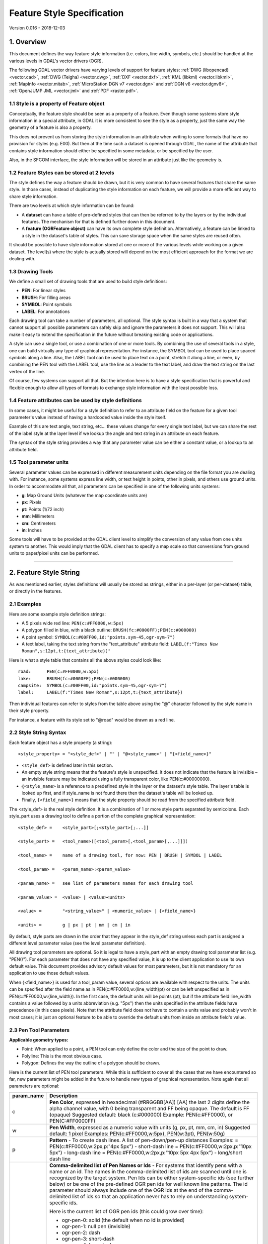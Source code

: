 .. _ogr_feature_style:

================================================================================
Feature Style Specification
================================================================================

Version 0.016 - 2018-12-03

1. Overview
-----------

This document defines the way feature style information (i.e. colors,
line width, symbols, etc.) should be handled at the various levels in
GDAL's vector drivers (OGR).

The following GDAL vector drivers have varying levels of support for
feature styles: :ref:`DWG (libopencad) <vector.cad>`, :ref:`DWG
(Teigha) <vector.dwg>`, :ref:`DXF <vector.dxf>`, :ref:`KML
(libkml) <vector.libkml>`, :ref:`MapInfo <vector.mitab>`,
:ref:`MicroStation DGN v7 <vector.dgn>` and :ref:`DGN v8 <vector.dgnv8>`,
:ref:`OpenJUMP JML <vector.jml>` and :ref:`PDF <raster.pdf>`.

1.1 Style is a property of Feature object
~~~~~~~~~~~~~~~~~~~~~~~~~~~~~~~~~~~~~~~~~

Conceptually, the feature style should be seen as a property of a
feature. Even though some systems store style information in a special
attribute, in GDAL it is more consistent to see the style as a property,
just the same way the geometry of a feature is also a property.

This does not prevent us from storing the style information in an
attribute when writing to some formats that have no provision for styles
(e.g. E00). But then at the time such a dataset is opened through GDAL,
the name of the attribute that contains style information should either
be specified in some metadata, or be specified by the user.

Also, in the SFCOM interface, the style information will be stored in an
attribute just like the geometry is.

1.2 Feature Styles can be stored at 2 levels
~~~~~~~~~~~~~~~~~~~~~~~~~~~~~~~~~~~~~~~~~~~~

The style defines the way a feature should be drawn, but it is very
common to have several features that share the same style. In those
cases, instead of duplicating the style information on each feature, we
will provide a more efficient way to share style information.

There are two levels at which style information can be found:

-  A **dataset** can have a table of pre-defined styles that can then be
   referred to by the layers or by the individual features. The
   mechanism for that is defined further down in this document.
-  A **feature (OGRFeature object)** can have its own complete style
   definition. Alternatively, a feature can be linked to a style in the
   dataset's table of styles. This can save storage space when the same
   styles are reused often.

It should be possible to have style information stored at one or more of
the various levels while working on a given dataset. The level(s) where
the style is actually stored will depend on the most efficient approach
for the format we are dealing with.

1.3 Drawing Tools
~~~~~~~~~~~~~~~~~

We define a small set of drawing tools that are used to build style
definitions:

-  **PEN**: For linear styles
-  **BRUSH**: For filling areas
-  **SYMBOL**: Point symbols
-  **LABEL**: For annotations

Each drawing tool can take a number of parameters, all optional. The
style syntax is built in a way that a system that cannot support all
possible parameters can safely skip and ignore the parameters it does
not support. This will also make it easy to extend the specification in
the future without breaking existing code or applications.

A style can use a single tool, or use a combination of one or more
tools. By combining the use of several tools in a style, one can build
virtually any type of graphical representation. For instance, the SYMBOL
tool can be used to place spaced symbols along a line. Also, the LABEL
tool can be used to place text on a point, stretch it along a line, or
even, by combining the PEN tool with the LABEL tool, use the line as a
leader to the text label, and draw the text string on the last vertex of
the line.

Of course, few systems can support all that. But the intention here is
to have a style specification that is powerful and flexible enough to
allow all types of formats to exchange style information with the least
possible loss.

1.4 Feature attributes can be used by style definitions
~~~~~~~~~~~~~~~~~~~~~~~~~~~~~~~~~~~~~~~~~~~~~~~~~~~~~~~

In some cases, it might be useful for a style definition to refer to an
attribute field on the feature for a given tool parameter's value
instead of having a hardcoded value inside the style itself.

Example of this are text angle, text string, etc... these values change
for every single text label, but we can share the rest of the label
style at the layer level if we lookup the angle and text string in an
attribute on each feature.

The syntax of the style string provides a way that any parameter value
can be either a constant value, or a lookup to an attribute field.

1.5 Tool parameter units
~~~~~~~~~~~~~~~~~~~~~~~~

Several parameter values can be expressed in different measurement units
depending on the file format you are dealing with. For instance, some
systems express line width, or text height in points, other in pixels,
and others use ground units. In order to accommodate all that, all
parameters can be specified in one of the following units systems:

-  **g**: Map Ground Units (whatever the map coordinate units are)
-  **px**: Pixels
-  **pt**: Points (1/72 inch)
-  **mm**: Millimeters
-  **cm**: Centimeters
-  **in**: Inches

Some tools will have to be provided at the GDAL client level to simplify
the conversion of any value from one units system to another. This would
imply that the GDAL client has to specify a map scale so that
conversions from ground units to paper/pixel units can be performed.

--------------

2. Feature Style String
-----------------------

As was mentioned earlier, styles definitions will usually be stored as
strings, either in a per-layer (or per-dataset) table, or directly in
the features.

2.1 Examples
~~~~~~~~~~~~

Here are some example style definition strings:

-  A 5 pixels wide red line:
   ``PEN(c:#FF0000,w:5px)``
-  A polygon filled in blue, with a black outline:
   ``BRUSH(fc:#0000FF);PEN(c:#000000)``
-  A point symbol:
   ``SYMBOL(c:#00FF00,id:"points.sym-45,ogr-sym-7")``
-  A text label, taking the text string from the "text_attribute"
   attribute field:
   ``LABEL(f:"Times New Roman",s:12pt,t:{text_attribute})"``

Here is what a style table that contains all the above styles could look
like:

::

       road:      PEN(c:#FF0000,w:5px)
       lake:      BRUSH(fc:#0000FF);PEN(c:#000000)
       campsite:  SYMBOL(c:#00FF00,id:"points.sym-45,ogr-sym-7")
       label:     LABEL(f:"Times New Roman",s:12pt,t:{text_attribute})

Then individual features can refer to styles from the table above using
the "@" character followed by the style name in their style property.

For instance, a feature with its style set to "@road" would be drawn as
a red line.

2.2 Style String Syntax
~~~~~~~~~~~~~~~~~~~~~~~

Each feature object has a style property (a string):

::

    <style_property> = "<style_def>" | "" | "@<style_name>" | "{<field_name>}"

-  ``<style_def>`` is defined later in this section.
-  An empty style string means that the feature's style is unspecified.
   It does not indicate that the feature is invisible – an invisible
   feature may be indicated using a fully transparent color, like
   PEN(c:#00000000).
-  ``@<style_name>`` is a reference to a predefined style in the layer
   or the dataset's style table. The layer's table is looked up first,
   and if style_name is not found there then the dataset's table will be
   looked up.
-  Finally, ``{<field_name>}`` means that the style property should be
   read from the specified attribute field.

The <style_def> is the real style definition. It is a combination of 1
or more style parts separated by semicolons. Each style_part uses a
drawing tool to define a portion of the complete graphical
representation:

::

  <style_def> =    <style_part>[;<style_part>[;...]]

  <style_part> =   <tool_name>([<tool_param>[,<tool_param>[,...]]])

  <tool_name> =    name of a drawing tool, for now: PEN | BRUSH | SYMBOL | LABEL

  <tool_param> =   <param_name>:<param_value>

  <param_name> =   see list of parameters names for each drawing tool

  <param_value> =  <value> | <value><units>

  <value> =        "<string_value>" | <numeric_value> | {<field_name>}

  <units> =        g | px | pt | mm | cm | in

By default, style parts are drawn in the order that they appear in the
style_def string unless each part is assigned a different level
parameter value (see the level parameter definition).

All drawing tool parameters are optional. So it is legal to have a
style_part with an empty drawing tool parameter list (e.g. "PEN()"). For
each parameter that does not have any specified value, it is up to the
client application to use its own default value. This document provides
advisory default values for most parameters, but it is not mandatory for
an application to use those default values.

When {<field_name>} is used for a tool_param value, several options are
available with respect to the units. The units can be specified after
the field name as in PEN(c:#FF0000,w:{line_width}pt) or can be left
unspecified as in PEN(c:#FF0000,w:{line_width}). In the first case, the
default units will be points (pt), but if the attribute field line_width
contains a value followed by a units abbreviation (e.g. "5px") then the
units specified in the attribute fields have precedence (in this case
pixels). Note that the attribute field does not have to contain a units
value and probably won't in most cases; it is just an optional feature
to be able to override the default units from inside an attribute
field's value.

2.3 Pen Tool Parameters
~~~~~~~~~~~~~~~~~~~~~~~

**Applicable geometry types:**

-  Point: When applied to a point, a PEN tool can only define the color
   and the size of the point to draw.
-  Polyline: This is the most obvious case.
-  Polygon: Defines the way the outline of a polygon should be drawn.

Here is the current list of PEN tool parameters. While this is
sufficient to cover all the cases that we have encountered so far, new
parameters might be added in the future to handle new types of graphical
representation. Note again that all parameters are optional:

+-----------------------------------+-----------------------------------+
| param_name                        | Description                       |
+===================================+===================================+
| c                                 | **Pen Color**, expressed in       |
|                                   | hexadecimal (#RRGGBB[AA])         |
|                                   | [AA] the last 2 digits define the |
|                                   | alpha channel value, with 0 being |
|                                   | transparent and FF being opaque.  |
|                                   | The default is FF (opaque)        |
|                                   | Suggested default: black          |
|                                   | (c:#000000)                       |
|                                   | Example: PEN(c:#FF0000), or       |
|                                   | PEN(C:#FF0000FF)                  |
+-----------------------------------+-----------------------------------+
| w                                 | **Pen Width**, expressed as a     |
|                                   | numeric value with units (g, px,  |
|                                   | pt, mm, cm, in)                   |
|                                   | Suggested default: 1 pixel        |
|                                   | Examples: PEN(c:#FF0000,w:5px),   |
|                                   | PEN(w:3pt), PEN(w:50g)            |
+-----------------------------------+-----------------------------------+
| p                                 | **Pattern** - To create dash      |
|                                   | lines. A list of pen-down/pen-up  |
|                                   | distances                         |
|                                   | Examples:                         |
|                                   | |image0| =                        |
|                                   | PEN(c:#FF0000,w:2px,p:"4px 5px")  |
|                                   | - short-dash line                 |
|                                   | |image1| =                        |
|                                   | PEN(c:#FF0000,w:2px,p:"10px 5px") |
|                                   | - long-dash line                  |
|                                   | |image2| =                        |
|                                   | PEN(c:#FF0000,w:2px,p:"10px 5px   |
|                                   | 4px 5px") - long/short dash line  |
+-----------------------------------+-----------------------------------+
| id                                | **Comma-delimited list of Pen     |
|                                   | Names or Ids** - For systems that |
|                                   | identify pens with a name or an   |
|                                   | id. The names in the              |
|                                   | comma-delimited list of ids are   |
|                                   | scanned until one is recognized   |
|                                   | by the target system.             |
|                                   | Pen Ids can be either             |
|                                   | system-specific ids (see further  |
|                                   | below) or be one of the           |
|                                   | pre-defined OGR pen ids for well  |
|                                   | known line patterns. The id       |
|                                   | parameter should always include   |
|                                   | one of the OGR ids at the end of  |
|                                   | the comma-delimited list of ids   |
|                                   | so that an application never has  |
|                                   | to rely on understanding          |
|                                   | system-specific ids.              |
|                                   |                                   |
|                                   | | Here is the current list of OGR |
|                                   |   pen ids (this could grow over   |
|                                   |   time):                          |
|                                   |                                   |
|                                   | -  ogr-pen-0: solid (the default  |
|                                   |    when no id is provided)        |
|                                   | -  ogr-pen-1: null pen            |
|                                   |    (invisible)                    |
|                                   | -  ogr-pen-2: dash                |
|                                   | -  ogr-pen-3: short-dash          |
|                                   | -  ogr-pen-4: long-dash           |
|                                   | -  ogr-pen-5: dot line            |
|                                   | -  ogr-pen-6: dash-dot line       |
|                                   | -  ogr-pen-7: dash-dot-dot line   |
|                                   | -  ogr-pen-8: alternate-line      |
|                                   |    (sets every other pixel)       |
|                                   |                                   |
|                                   | | System-specific ids are very    |
|                                   |   likely to be meaningful only to |
|                                   |   that specific system that       |
|                                   |   created them. The ids should    |
|                                   |   start with the system's name,   |
|                                   |   followed by a dash (-),         |
|                                   |   followed by whatever            |
|                                   |   information is meaningful to    |
|                                   |   that system (a number, a name,  |
|                                   |   a filename, etc.).              |
|                                   | | e.g. "mapinfo-5", or            |
|                                   |   "mysoft-lines.sym-123", or      |
|                                   |   "othersystems-funnyline"        |
|                                   |                                   |
|                                   | System-specific ids are allowed   |
|                                   | in order to prevent loss of       |
|                                   | information when dealing with     |
|                                   | data from systems that store line |
|                                   | patterns in external files or     |
|                                   | that have their own pre-defined   |
|                                   | set of line styles (for instance, |
|                                   | to do a MapInfo MIF to TAB        |
|                                   | translation without any loss.)    |
|                                   |                                   |
|                                   | | Examples:                       |
|                                   | | PEN(c:#00FF00,id:"ogr-pen-0") - |
|                                   |   simple solid line               |
|                                   | | PEN(c:#00FF00,id:"mapinfo-5,ogr |
|                                   |   -pen-7")                        |
|                                   |   - corresponds to MapInfo's Pen  |
|                                   |   #5, and a system that can't     |
|                                   |   understand MapInfo pens falls   |
|                                   |   back on the default "ogr-pen-7" |
|                                   |   pen (dot-dot line).             |
+-----------------------------------+-----------------------------------+
| cap                               | **Pen Cap** - Set the shape of    |
|                                   | end points of lines.              |
|                                   | "cap:b" - Butt: The ends of the   |
|                                   | line don't extend beyond the end  |
|                                   | points. This is the default.      |
|                                   | "cap:r" - Round: Terminate lines  |
|                                   | with a circle whose diameter is   |
|                                   | equal to the line width.          |
|                                   | "cap:p" - Projecting: Similar to  |
|                                   | Butt, but the ends of the line    |
|                                   | extend by half of line width      |
|                                   | beyond the end points.            |
+-----------------------------------+-----------------------------------+
| j                                 | **Pen Join** - Set the shape of   |
|                                   | the join point (vertex) of lines. |
|                                   | "j:m" - Miter: Extend the outer   |
|                                   | edge of the lines until they      |
|                                   | touch. This is the default.       |
|                                   | "j:r" - Rounded: Join lines with  |
|                                   | an arc whose center is at the     |
|                                   | join point and whose diameter is  |
|                                   | equal to the line width.          |
|                                   | "j:b" - Bevel: Join the lines     |
|                                   | with butt end caps and fill the   |
|                                   | resulting triangular notch at the |
|                                   | join position.                    |
+-----------------------------------+-----------------------------------+
| dp                                | **Perpendicular Offset**,         |
|                                   | expressed as a numeric value with |
|                                   | units (g, px, pt, mm, cm, in)     |
|                                   | Offset from the line center. If   |
|                                   | the offset is negative then the   |
|                                   | pen will be drawn left of the     |
|                                   | main segment and right otherwise. |
+-----------------------------------+-----------------------------------+
| l                                 | **Priority Level** - Numeric      |
|                                   | value defining the order in which |
|                                   | style parts should be drawn.      |
|                                   | Lower priority style parts are    |
|                                   | drawn first, and higher priority  |
|                                   | ones are drawn on top.            |
|                                   | If priority level is unspecified, |
|                                   | the default is 1.                 |
+-----------------------------------+-----------------------------------+

2.4 Brush Tool Parameters
~~~~~~~~~~~~~~~~~~~~~~~~~

**Applicable geometry types:**

-  Point: Not applicable.
-  Polyline: Not applicable.
-  Polygon: Defines the way the surface of a polygon is filled.

Here is the current list of BRUSH tool parameters. Note again that that
this list may be extended in the future, and all parameters are
optional:

+-----------------------------------+-----------------------------------+
| param_name                        | Description                       |
+===================================+===================================+
| fc                                | | **Brush ForeColor**, expressed  |
|                                   |   in hexadecimal (#RRGGBB[AA]).   |
|                                   |   Used for painting the brush     |
|                                   |   pattern itself.                 |
|                                   | | [AA] the last 2 digits define   |
|                                   |   the alpha channel value, with 0 |
|                                   |   being transparent and FF being  |
|                                   |   opaque. The default for [AA] is |
|                                   |   FF (opaque).                    |
|                                   | | Suggested default: 50% grey     |
|                                   |   (c:#808080)                     |
|                                   | | Example: BRUSH(fc:#FF0000)      |
+-----------------------------------+-----------------------------------+
| bc                                | | **Brush BackColor**, expressed  |
|                                   |   in hexadecimal (#RRGGBB[AA]).   |
|                                   |   Used for painting the area      |
|                                   |   behind the brush pattern.       |
|                                   | | [AA] the last 2 digits define   |
|                                   |   the alpha channel value, with 0 |
|                                   |   being transparent and FF being  |
|                                   |   opaque. The default for [AA] is |
|                                   |   FF (opaque)                     |
|                                   | | Suggested default: transparent  |
|                                   |   (c:#FFFFFF00)                   |
|                                   | | Example:                        |
|                                   |   BRUSH(fc:#FF0000,bc:#FFEEDD)    |
+-----------------------------------+-----------------------------------+
| id                                | **Brush Name or Brush Id** -      |
|                                   | Comma-delimited list of brush     |
|                                   | names or ids. The names in the    |
|                                   | comma-delimited list of ids are   |
|                                   | scanned until one is recognized   |
|                                   | by the target system.             |
|                                   |                                   |
|                                   | Brush Ids can be either           |
|                                   | system-specific ids (see further  |
|                                   | below) or be one of the           |
|                                   | pre-defined OGR brush ids for     |
|                                   | well known brush patterns. The id |
|                                   | parameter should always include   |
|                                   | one of the OGR ids at the end of  |
|                                   | the comma-delimited list of ids   |
|                                   | so that an application never has  |
|                                   | to rely on understanding          |
|                                   | system-specific ids.              |
|                                   |                                   |
|                                   | | |image3| Here is the current    |
|                                   |   list of OGR brush ids (this     |
|                                   |   could grow over time):          |
|                                   |                                   |
|                                   | -  ogr-brush-0: solid foreground  |
|                                   |    color (the default when no id  |
|                                   |    is provided)                   |
|                                   | -  ogr-brush-1: null brush        |
|                                   |    (transparent - no fill,        |
|                                   |    irrespective of fc or bc       |
|                                   |    values)                        |
|                                   | -  ogr-brush-2: horizontal hatch  |
|                                   | -  ogr-brush-3: vertical hatch    |
|                                   | -  ogr-brush-4: top-left to       |
|                                   |    bottom-right diagonal hatch    |
|                                   | -  ogr-brush-5: bottom-left to    |
|                                   |    top-right diagonal hatch       |
|                                   | -  ogr-brush-6: cross hatch       |
|                                   | -  ogr-brush-7: diagonal cross    |
|                                   |    hatch                          |
|                                   |                                   |
|                                   | Like with Pen Ids,                |
|                                   | system-specific brush ids are     |
|                                   | very likely to be meaningful only |
|                                   | to that specific system that      |
|                                   | created them. The ids should      |
|                                   | start with the system's name,     |
|                                   | followed by a dash (-), followed  |
|                                   | by whatever information is        |
|                                   | meaningful to that system (a      |
|                                   | number, a name, a filename,       |
|                                   | etc.).                            |
|                                   |                                   |
|                                   | The following conventions will be |
|                                   | used for common system-specific   |
|                                   | brush ids:                        |
|                                   |                                   |
|                                   | -  "bmp-filename.bmp" for Windows |
|                                   |    BMP patterns                   |
|                                   |                                   |
|                                   | Other conventions may be added in |
|                                   | the future (such as vector        |
|                                   | symbols, WMF, etc).               |
+-----------------------------------+-----------------------------------+
| a                                 | **Angle** - Rotation angle (in    |
|                                   | degrees, counterclockwise) to     |
|                                   | apply to the brush pattern.       |
+-----------------------------------+-----------------------------------+
| s                                 | **Size or Scaling Factor** -      |
|                                   | Numeric value with or without     |
|                                   | units.                            |
|                                   | If units are specified, then this |
|                                   | value is the absolute size to     |
|                                   | draw the brush or symbol.         |
|                                   | If no units are specified then it |
|                                   | is taken as a scaling factor      |
|                                   | relative to the symbol's default  |
|                                   | size.                             |
+-----------------------------------+-----------------------------------+
| dx, dy                            | **Spacing**, expressed as a       |
|                                   | numeric value with units (g, px,  |
|                                   | pt, mm, cm, in)                   |
|                                   | If filling an area using point    |
|                                   | symbols, these values will define |
|                                   | the spacing to use between them.  |
|                                   | "dx" is the horizontal distance   |
|                                   | between the center of two         |
|                                   | adjacent symbols and "dy" is the  |
|                                   | vertical distance.                |
|                                   | The default is to use the         |
|                                   | symbol's bounding box width and   |
|                                   | height for dx and dy              |
|                                   | respectively.                     |
+-----------------------------------+-----------------------------------+
| l                                 | **Priority Level** - Numeric      |
|                                   | value defining the order in which |
|                                   | style parts should be drawn.      |
|                                   | Lower priority style parts are    |
|                                   | drawn first, and higher priority  |
|                                   | ones are drawn on top.            |
|                                   | If priority level is unspecified, |
|                                   | the default is 1.                 |
+-----------------------------------+-----------------------------------+

2.5 Symbol Tool Parameters
~~~~~~~~~~~~~~~~~~~~~~~~~~

**Applicable geometry types:**

-  Point: Place a symbol at the point's location
-  Polyline: Place symbols along the polyline, either at each vertex, or
   equally spaced.
-  Polygon: Place the symbols on the outline of the polygon.

Here is the current list of SYMBOL tool parameters. Note again that that
this list may be extended in the future, and all parameters are
optional:

+-----------------------------------+-----------------------------------+
| param_name                        | Description                       |
+===================================+===================================+
| id                                | **Symbol Name or Id** -           |
|                                   | Comma-delimited list of symbol    |
|                                   | names or ids. The names in the    |
|                                   | comma-delimited list of ids are   |
|                                   | scanned until one is recognized   |
|                                   | by the target system.             |
|                                   |                                   |
|                                   | Symbol Ids can be either          |
|                                   | system-specific ids (see further  |
|                                   | below) or be one of the           |
|                                   | pre-defined OGR symbol ids for    |
|                                   | well known symbols. The id        |
|                                   | parameter should always include   |
|                                   | one of the OGR ids at the end of  |
|                                   | the comma-delimited list of ids   |
|                                   | so that an application never has  |
|                                   | to rely on understanding          |
|                                   | system-specific ids.              |
|                                   |                                   |
|                                   | | |image4| Here is the current    |
|                                   |   list of OGR symbol ids (this    |
|                                   |   could grow over time):          |
|                                   |                                   |
|                                   | -  ogr-sym-0: cross (+)           |
|                                   | -  ogr-sym-1: diagcross (X)       |
|                                   | -  ogr-sym-2: circle (not filled) |
|                                   | -  ogr-sym-3: circle (filled)     |
|                                   | -  ogr-sym-4: square (not filled) |
|                                   | -  ogr-sym-5: square (filled)     |
|                                   | -  ogr-sym-6: triangle (not       |
|                                   |    filled)                        |
|                                   | -  ogr-sym-7: triangle (filled)   |
|                                   | -  ogr-sym-8: star (not filled)   |
|                                   | -  ogr-sym-9: star (filled)       |
|                                   | -  ogr-sym-10: vertical bar (can  |
|                                   |    be rotated using angle         |
|                                   |    attribute to produce diag bar) |
|                                   |                                   |
|                                   | Like with Pen Ids,                |
|                                   | system-specific symbol ids are    |
|                                   | very likely to be meaningful only |
|                                   | to that specific system that      |
|                                   | created them. The ids should      |
|                                   | start with the system's name,     |
|                                   | followed by a dash (-), followed  |
|                                   | by whatever information is        |
|                                   | meaningful to that system (a      |
|                                   | number, a name, a filename,       |
|                                   | etc.).                            |
|                                   |                                   |
|                                   | The following conventions will be |
|                                   | used for common system-specific   |
|                                   | symbol ids:                       |
|                                   |                                   |
|                                   | -  "bmp-filename.bmp" for Windows |
|                                   |    BMP symbols                    |
|                                   | -  "font-sym-%d" for a font       |
|                                   |    symbols, where %d is a glyph   |
|                                   |    number inside a font, font     |
|                                   |    family is defined by **f**     |
|                                   |    style field.                   |
|                                   |                                   |
|                                   | Other conventions may be added in |
|                                   | the future (such as vector        |
|                                   | symbols, WMF, etc).               |
+-----------------------------------+-----------------------------------+
| a                                 | **Angle** - Rotation angle (in    |
|                                   | degrees, counterclockwise) to     |
|                                   | apply to the symbol.              |
+-----------------------------------+-----------------------------------+
| c                                 | | **Symbol Color**, expressed in  |
|                                   |   hexadecimal (#RRGGBB[AA])       |
|                                   | | [AA] the last 2 digits define   |
|                                   |   the alpha channel value, with 0 |
|                                   |   being transparent and FF being  |
|                                   |   opaque. The default for [AA] is |
|                                   |   FF (opaque)                     |
|                                   | | Suggested default symbol color: |
|                                   |   black (c:#000000)               |
|                                   | | Example: SYMBOL(c:#FF0000)      |
+-----------------------------------+-----------------------------------+
| o                                 | | **Symbol Outline Color**,       |
|                                   |   expressed in hexadecimal        |
|                                   |   (#RRGGBB[AA]).                  |
|                                   | | If this parameter is set, an    |
|                                   |   additional halo or border of    |
|                                   |   this color is drawn around the  |
|                                   |   symbol.                         |
+-----------------------------------+-----------------------------------+
| s                                 | **Size or Scaling Factor** -      |
|                                   | Numeric value with or without     |
|                                   | units.                            |
|                                   | If units are specified, then this |
|                                   | value is the absolute size to     |
|                                   | draw the symbol.                  |
|                                   | If no units are specified then it |
|                                   | is taken as a scaling factor      |
|                                   | relative to the symbol's default  |
|                                   | size.                             |
+-----------------------------------+-----------------------------------+
| dx, dy                            | **X and Y offset** of the         |
|                                   | symbol's insertion point,         |
|                                   | expressed as a numeric value with |
|                                   | units (g, px, pt, mm, cm, in)     |
|                                   | Applies to point geometries, and  |
|                                   | to symbols placed at each vertex  |
|                                   | of a polyline.                    |
+-----------------------------------+-----------------------------------+
| ds, dp, di                        | **Spacing parameters** for        |
|                                   | symbols spaced along a line,      |
|                                   | expressed as a numeric value with |
|                                   | units (g, px, pt, mm, cm, in).    |
|                                   | "ds" is the step to use when      |
|                                   | placing symbols along the line.   |
|                                   | By default, symbols applied to a  |
|                                   | feature with a line geometry are  |
|                                   | placed at each vertex, but        |
|                                   | setting "ds" triggers the         |
|                                   | placement of symbols at an equal  |
|                                   | distance along the line. "ds" has |
|                                   | no effect for a feature with a    |
|                                   | point geometry.                   |
|                                   | "dp" can be used together with    |
|                                   | "ds" to specify the perpendicular |
|                                   | distance between the symbols'     |
|                                   | center and the line along which   |
|                                   | they're placed.                   |
|                                   | Finally, "di" can be used to      |
|                                   | specify an initial offset from    |
|                                   | the beginning of the line.        |
|                                   | Example:                          |
|                                   | SYMBOL(id:123, s:5, di:5px,       |
|                                   | ds:50px)                          |
+-----------------------------------+-----------------------------------+
| l                                 | **Priority Level** - Numeric      |
|                                   | value defining the order in which |
|                                   | style parts should be drawn.      |
|                                   | Lower priority style parts are    |
|                                   | drawn first, and higher priority  |
|                                   | ones are drawn on top.            |
|                                   | If priority level is unspecified, |
|                                   | the default is 1.                 |
+-----------------------------------+-----------------------------------+
| f                                 | **Font Name** - Comma-delimited   |
|                                   | list of fonts names. Works like   |
|                                   | the CSS font-family property: the |
|                                   | list of font names is scanned     |
|                                   | until a known font name is        |
|                                   | encountered.                      |
|                                   | Example:                          |
|                                   | SYMBOL(c:#00FF00,s:12pt,id:"font- |
|                                   | sym-75,ogr-sym-9",f:"MapInfo_Cart |
|                                   | ographic")                        |
+-----------------------------------+-----------------------------------+

2.6 Label Tool Parameters
~~~~~~~~~~~~~~~~~~~~~~~~~

**Applicable geometry types:**

-  Point: Place a text label at the point's location
-  Polyline: Place text along the polyline.
-  Polygon: Place a label at the centroid of the polygon. All parameters
   behave exactly as if the geometry was a point located at the
   polygon's centroid.

Here is the current list of LABEL tool parameters. Note again that that
this list may be extended in the future, and all parameters are
optional:

========== ==========================================================================================================================================================================================================================================================================================================================================================================================================================================================================================================================================================================================================================================================================================================================================================
param_name Description
========== ==========================================================================================================================================================================================================================================================================================================================================================================================================================================================================================================================================================================================================================================================================================================================================================
f          **Font Name** - Comma-delimited list of fonts names. Works like the CSS font-family property: the list of font names is scanned until a known font name is encountered.
           Example: LABEL(f:"Noto Sans, Helvetica", s:12pt, t:"Hello World!")
s          **Font Size**, expressed as a numeric value with units (g, px, pt, mm, cm, in).
           In the CAD world, font size, or "text height", determines the height of a capital letter – what typographers call "cap height". But in the worlds of typesetting, graphics and cartography, font size refers to the "em height" of the font, which is taller than the cap height. This means that text assigned a height of 1 inch in a DXF file will look larger (often about 45% larger) than 72-point text in a PDF file or MapInfo map. At present, GDAL vector drivers treat the "s:" style string value as whichever font size measurement (cap height or em height) is used natively by that format, which may result in incorrect text sizing when using the ogr2ogr tool. This parameter could be subject to clearer specification in the future.
t          **Text String** - Can be a constant string, or a reference to an attribute field's value. If a double-quote character or backslash (\) character is present in the string, it is escaped with a backslash character before it.
           Examples:
           LABEL(f:"Arial, Helvetica", s:12pt, t:"Hello World!")
           LABEL(f:"Arial, Helvetica", s:12pt, t:"Hello World with escaped \\"quotes\" and \\\backslash!")
           LABEL(f:"Arial, Helvetica", s:12pt, t:{text_attribute})
a          **Angle** - Rotation angle (in degrees, counterclockwise).
c          **Text Foreground Color**, expressed in hexadecimal (#RRGGBB[AA])
           Suggested default: black (c:#000000)
b          **Text Background Color** - Color of the filled box to draw behind the label, expressed in hexadecimal (#RRGGBB[AA]). No box drawn if not set.
o          **Text Outline Color** - Color of the text outline (halo in MapInfo terminology), expressed in hexadecimal (#RRGGBB[AA]). No outline if not set.
h          **Shadow Color** - Color of the text shadow, expressed in hexadecimal (#RRGGBB[AA]). No shadow if not set.
w          **Stretch** - The stretch factor changes the width of all characters in the font by the given percentage. For example, a setting of 150 results in all characters in the font being stretched to 150% of their usual width. The default stretch factor is 100.
m          **Label Placement Mode** - How the text is drawn relative to the feature's geometry.
           "m:p" - The default. A simple label is attached to a point or to the first vertex of a polyline.
           "m:l" - Text is attached to the last vertex of a polyline. A PEN tool can be combined with this LABEL tool to draw the polyline as a leader to the label.
           "m:s" - Stretch the text string along a polyline, with an equal spacing between each character.
           "m:m" - Place text as a single label at the middle of a polyline (based on total line length).
           "m:w" - One word per line segment in a polyline.
           "m:h" - Every word of text attached to polyline is placed horizontally in its segment, anchor point is a center of segment.
           "m:a" - Every word of text attached to polyline is stretched to fit the segment of polyline and placed along that segment. The anchor point is a start of a segment.
p          |image5| **Anchor Position** - A value from 1 to 12 defining the label's position relative to the point to which it is attached. There are four vertical alignment modes: *baseline*, *center*, *top* and *bottom*; and three horizontal modes: *left*, *center* and *right*. The scheme is shown at right.
           Currently, the precise interpretation of these values (for example, whether accents on uppercase letters sit above or below the alignment point with p:7) differs from file format to file format. This parameter could be subject to clearer specification in the future.
dx, dy     **X and Y offset** of the label's insertion point, expressed as a numeric value with units (g, px, pt, mm, cm, in).
           Applies to text placed on a point, or at each vertex of a polyline.
dp         **Perpendicular Offset** for labels placed along a line, expressed as a numeric value with units (g, px, pt, mm, cm, in).
           "dp" specifies the perpendicular distance between the label and the line along which it is placed. If the offset is negative then the label will be shifted left of the main segment, and right otherwise.
bo         **Bold** - Set to 1 for bold text. Set to 0 or omitted otherwise.
it         **Italic** - Set to 1 for italic text. Set to 0 or omitted otherwise.
un         **Underline** - Set to 1 for underlined text. Set to 0 or omitted otherwise.
st         **Strikethrough** - Set to 1 for struck-through text. Set to 0 or omitted otherwise.
l          **Priority Level** - Numeric value defining the order in which style parts should be drawn. Lower priority style parts are drawn first, and higher priority ones are drawn on top.
           If priority level is unspecified, the default is 1.
========== ==========================================================================================================================================================================================================================================================================================================================================================================================================================================================================================================================================================================================================================================================================================================================================================

2.7 Styles Table Format
~~~~~~~~~~~~~~~~~~~~~~~

For file formats that support tables of styles, then the predefined
styles would be stored in that format.

For file formats that do not support tables of styles, then the style
table could be stored in a text file with a .ofs (OGR Feature Styles)
extension and the same basename as the dataset. This would apply to
formats like Esri Shapefile.

Here is an example of a .ofs file:

::

       #OFS-Version: 1.0
       #StyleField: "style"

       DefaultStyle: PEN(c:#000000)
       road:      PEN(c:#FF0000,w:5px)
       lake:      BRUSH(fc:#0000FF);PEN(c:#000000)
       campsite:  SYMBOL(c:#00FF00,id:"points.sym-45,ogr-sym-7")
       label:     LABEL(f:"Times New Roman",s:12pt,t:{text_attribute})

The first line is a signature with a version number, which must be
present.

The second line (StyleField: "style") is the name of the attribute field
in which the Feature Style String is stored for each object in the
corresponding layer. This is optional, if not set, then the objects in
the layer will all share the same style defined in DefaultStyle.

The third line (DefaultStyle:...) defines the style that applies by
default to all objects that have no explicit style.

Then the list of style definitions follow.

2.8 Using OGR SQL to transfer the style between the data sources
~~~~~~~~~~~~~~~~~~~~~~~~~~~~~~~~~~~~~~~~~~~~~~~~~~~~~~~~~~~~~~~~

You can use the **OGR_STYLE** special field to extract the feature level
style, and ogr2ogr can be used to transfer the style string between data
sources according to the following example:

::

     ogr2ogr -f "ESRI Shapefile" -sql "select *, OGR_STYLE from rivers" rivers.shp rivers.tab

Without specifying the length of the style field, the output driver may
truncate the length to a default value. Therefore it may be necessary to
specify the target length manually, like:

::

     ogr2ogr -f "ESRI Shapefile" -sql "select *, CAST(OGR_STYLE AS character(255)) from rivers" rivers.shp rivers.tab

OGR is aware of using the OGR_STYLE field if it exists, and
OGRFeature::GetStyleString will return the value of this field if no
style string has been specified programmatically.

 

--------------

3. OGR Support Classes
----------------------

The :cpp:class:`OGRFeature` class has member functions
:cpp:func:`OGRFeature::GetStyleString`, :cpp:func:`OGRFeature::SetStyleString` and :cpp:func:`OGRFeature::SetStyleStringDirectly`
which may be used to interact with a feature's style string as a C-style
string. Additionally, there are :cpp:func:`OGRFeature::GetStyleTable`, :cpp:func:`OGRFeature::SetStyleTable` and
:cpp:func:`OGRFeature::SetStyleTableDirectly` for managing style tables as instances of the
:cpp:class:`OGRStyleTable` class.

The :cpp:class:`OGRLayer` and :cpp:class:`GDALDataset` classes also have :cpp:func:`OGRLayer::GetStyleTable`,
:cpp:func:`OGRLayer::SetStyleTable` and :cpp:func:`OGRLayer::SetStyleTableDirectly` member functions.

To parse style strings, the :cpp:class:`OGRStyleMgr` class is used. Each style tool in the string
is accessed as an instance of the :cpp:class:`OGRStyleTool` class. Lastly, four helper classes exist,
one for each tool (:cpp:class:`OGRStylePen`,
:cpp:class:`OGRStyleBrush`,
:cpp:class:`OGRStyleSymbol`,
:cpp:class:`OGRStyleLabel`), with each available
parameter represented by a getter and setter member function. To
understand these classes better, it may be useful to read the
`ogr_featurestyle.h <https://github.com/OSGeo/gdal/blob/master/gdal/ogr/ogr_featurestyle.h>`__
and
`ogrfeaturestyle.cpp <https://github.com/OSGeo/gdal/blob/master/gdal/ogr/ogrfeaturestyle.cpp>`__
code files.

Here is some example C++ code:

.. code-block:: c++

      OGRStyleTable oStyleTable;

      OGRStyleMgr *poStyleMgr = new OGRStyleMgr(&oStyleTable);

      // Create a new style in the style table by specifying the whole style string

      if (poStyleMgr->AddStyle("@Name","PEN(c:#123456;w:10px);BRUSH(c:#345678)"))
      {
        poStyleMgr->SetFeatureStyleString(poFeature,"@Name",TRUE)
        // or
        poStyleMgr->SetFeatureStyleString(poFeature,"PEN(c:#123456,w:10px);BRUSH(c:#345678)",FALSE)
      }

      oStyleTable->SaveStyleTable("ttt.tbl");


      // Create a new style in the style table by specifying each tool (part) as a string

      poStyleMgr->InitStyleString();
      poStyleMgr->AddPart("PEN(c:#123456,w:10px)");
      poStyleMgr->AddPart("BRUSH(c:345678)");
      poStyleMgr->AddStyle("@Name");
      poStyleMgr->SetFeatureStyleString(poFeature,"@Name",TRUE);

      oStyleTable->SaveStyleTable("ttt.tbl");


      // Create a new style in the style table using the style tool helper classes

      OGRStyleTool *poStylePen = new OGRStylePen;

      poStylePen->SetColor("#123456");
      poStylePen->SetUnit(OGRSTUPixel);
      poStylePen->SetWidth(10.0);
      poStyleMgr->AddPart(poStylePen);

      delete poStylePen;


      // Reading a style

      OGRStyleTool *poStyleTool;

      poStyleMgr->GetStyleString(poFeature);

      for (int iPart = 0; iPart < poStyleMgr->GetPartCount(); iPart++)
      {
         poStyleTool = GetPart(iPart);
         switch (poStyleTool->GetType())
         {
            case OGRSTCPen:
               poStylePen = (OGRStylePen *)poStyleTool;
               pszColor = poStylePen->Color(bDefault);
               if (bDefault == FALSE)
                 poStylePen->GetRGBFromString(pszColor, nRed, nGreen,
                                          nBlue, nTrans);
               else
                 // Color not defined

               dfWidth = poStylePen->Width(bDefault);
               if (bDefault == FALSE)
                 // Use dfWidth
               else
                 // dfWidth not defined

              :
              :
          }
       }


REVISION HISTORY
----------------

-  **Version 0.016 - 2018-12-03 - Andrew Sudorgin**
   Restored and documented font property for point symbols
-  **Version 0.015 - 2018-01-08 - Alan Thomas**
   Update outdated material; minor changes to BRUSH 'id' and LABEL 't',
   'bo', 'it', 'un', 'st'; clarify BRUSH 'fc', 'bc', SYMBOL 'o' and
   LABEL 's', 'w', 'p'
-  **Version 0.014 - 2011-07-24 - Even Rouault**
   Mention the escaping of double-quote characters in the text string of
   a LABEL (ticket #3675)
-  **Version 0.013 - 2008-07-29 - Daniel Morissette**
   Added 'o:' for font point symbol outline color (ticket #2509)
-  **Version 0.012 - 2008-07-21 - Daniel Morissette**
   Added 'o:' for text outline color and updated 'b:' to be specifically
   a filled label background box (ticket #2480)
-  **Version 0.011 - 2008-02-28 - Tamas Szekeres**
   Note about OGR SQL to transfer the style between the data sources
-  **Version 0.010 - 2006-09-23- Andrey Kiselev**
   Added label styles 'w', 'st', 'h', 'm:h', 'm:a', 'p:{10,11,12}'
-  **Version 0.009 - 2005-03-11- Frank Warmerdam**
   Remove reference to OGRWin, move into ogr distribution
-  **Version 0.008 - 2001-03-21- Frank Warmerdam**
   Fix minor typos (h:12pt instead of s:12pt in examples)
-  **Version 0.008 - 2000-07-15 - Stephane Villeneuve**
   Remove style table in Layer. Add forecolor and backcolor to brush.
-  **Version 0.007 - 2000-06-22 - Daniel Morissette**
   Fixed typo and added offset param for PEN.
-  **Version 0.006 - 2000-06-20 - Daniel Morissette**
   Added the OGR-Win idea and made small changes here and there.
-  **Version 0.005 - 2000-06-12 - Daniel Morissette**
   Allow passing of comma-delimited list of names in PEN's "id"
   parameter.
   Defined system-independent pen style names.
-  **Version 0.004 - 2000-06-09 - Stephane Villeneuve**
   Added PEN cap and join parameters
   More clearly defined the API
-  **Version 0.003 - 2000-02-15 - Daniel Morissette**
   First kind-of-complete version.
 

.. |image0| image:: ../../images/style_pen1.png
   :width: 75px
   :height: 15px
.. |image1| image:: ../../images/style_pen2.png
   :width: 75px
   :height: 15px
.. |image2| image:: ../../images/style_pen3.png
   :width: 75px
   :height: 15px
.. |image3| image:: ../../images/style_ogr_brush.png
.. |image4| image:: ../../images/style_ogr_sym.png
.. |image5| image:: ../../images/style_textanchor.png

